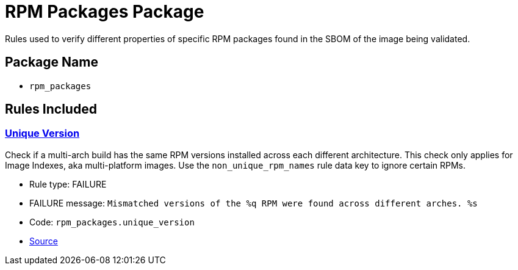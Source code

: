 = RPM Packages Package

Rules used to verify different properties of specific RPM packages found in the SBOM of the image being validated.

== Package Name

* `rpm_packages`

== Rules Included

[#rpm_packages__unique_version]
=== link:#rpm_packages__unique_version[Unique Version]

Check if a multi-arch build has the same RPM versions installed across each different architecture. This check only applies for Image Indexes, aka multi-platform images. Use the `non_unique_rpm_names` rule data key to ignore certain RPMs.

* Rule type: [rule-type-indicator failure]#FAILURE#
* FAILURE message: `Mismatched versions of the %q RPM were found across different arches. %s`
* Code: `rpm_packages.unique_version`
* https://github.com/conforma/policy/blob/{page-origin-refhash}/policy/release/rpm_packages/rpm_packages.rego#L17[Source, window="_blank"]
